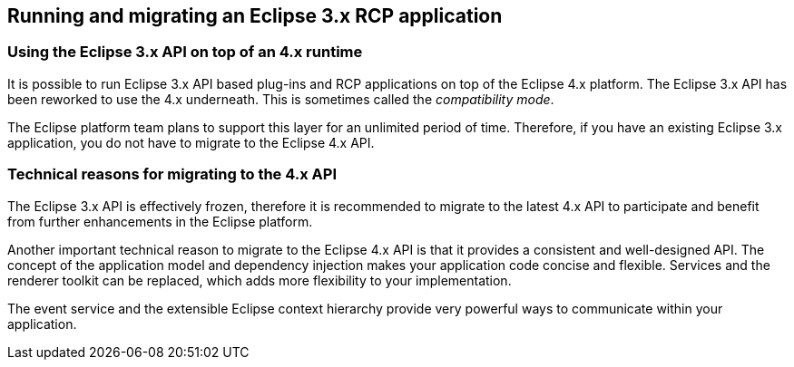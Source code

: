 == Running and migrating an Eclipse 3.x RCP application

=== Using the Eclipse 3.x API on top of an 4.x runtime

It is possible to run Eclipse 3.x API based plug-ins and RCP applications
on top of the Eclipse 4.x platform. The
Eclipse 3.x API has been reworked to use the 4.x underneath. This is sometimes called the
_compatibility mode_.

The Eclipse platform team plans to
support this
layer for an unlimited period of time.
Therefore, if you have an
existing Eclipse 3.x application, you do
not
have to migrate
to the
Eclipse 4.x API.

=== Technical reasons for migrating to the 4.x API

The Eclipse 3.x API is
effectively
frozen, therefore it is recommended to migrate to the latest 4.x API to participate and
benefit from further enhancements in the Eclipse platform.

Another important technical reason to migrate to the Eclipse 4.x API
is
that it
provides a consistent and well-designed
API. The concept of
the
application model and dependency injection
makes your application
code
concise and flexible.
Services and the renderer toolkit can be
replaced, which adds more flexibility to your implementation.

The event service and the extensible Eclipse context hierarchy
provide very powerful ways to communicate within
your application.

